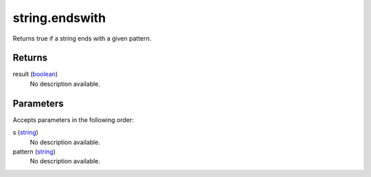 string.endswith
====================================================================================================

Returns true if a string ends with a given pattern.

Returns
----------------------------------------------------------------------------------------------------

result (`boolean`_)
    No description available.

Parameters
----------------------------------------------------------------------------------------------------

Accepts parameters in the following order:

s (`string`_)
    No description available.

pattern (`string`_)
    No description available.

.. _`boolean`: ../../../lua/type/boolean.html
.. _`string`: ../../../lua/type/string.html
